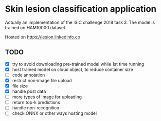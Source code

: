 * Skin lesion classification application
Actually an implementation of the ISIC challenge 2018 task 3. The model is trained on HAM10000 dataset.

Hosted on https://lesion.linkedinfo.co

** TODO
- [X] try to avoid downloading pre-trained model while 1st time running
- [X] host trained model on cloud object, to reduce container size
- [ ] code annotation
- [X] restrict non-image file upload
- [X] file size
- [X] handle post data
- [ ] more types of image for uploading
- [ ] return top-k predictions
- [ ] handle non-recognition
- [ ] check ONNX or other ways hosting model 